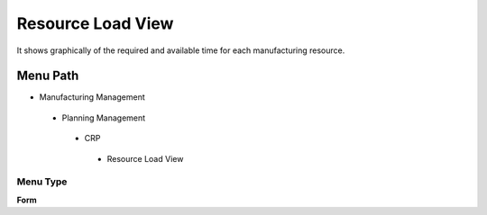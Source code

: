 
.. _functional-guide/menu/resourceloadview:

==================
Resource Load View
==================

It shows graphically of the required and available time for each manufacturing resource.

Menu Path
=========


* Manufacturing Management

 * Planning Management

  * CRP

   * Resource Load View

Menu Type
---------
\ **Form**\ 

